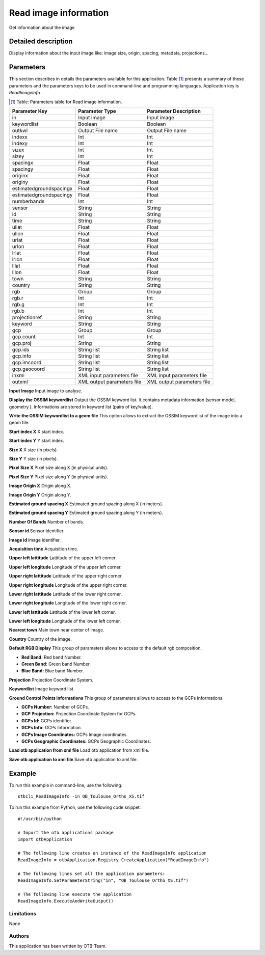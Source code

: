 Read image information
^^^^^^^^^^^^^^^^^^^^^^

Get information about the image

Detailed description
--------------------

Display information about the input image like: image size, origin, spacing, metadata, projections...

Parameters
----------

This section describes in details the parameters available for this application. Table [#]_ presents a summary of these parameters and the parameters keys to be used in command-line and programming languages. Application key is *ReadImageInfo* .

.. [#] Table: Parameters table for Read image information.

+-----------------------+--------------------------+------------------------------------------+
|Parameter Key          |Parameter Type            |Parameter Description                     |
+=======================+==========================+==========================================+
|in                     |Input image               |Input image                               |
+-----------------------+--------------------------+------------------------------------------+
|keywordlist            |Boolean                   |Boolean                                   |
+-----------------------+--------------------------+------------------------------------------+
|outkwl                 |Output File name          |Output File name                          |
+-----------------------+--------------------------+------------------------------------------+
|indexx                 |Int                       |Int                                       |
+-----------------------+--------------------------+------------------------------------------+
|indexy                 |Int                       |Int                                       |
+-----------------------+--------------------------+------------------------------------------+
|sizex                  |Int                       |Int                                       |
+-----------------------+--------------------------+------------------------------------------+
|sizey                  |Int                       |Int                                       |
+-----------------------+--------------------------+------------------------------------------+
|spacingx               |Float                     |Float                                     |
+-----------------------+--------------------------+------------------------------------------+
|spacingy               |Float                     |Float                                     |
+-----------------------+--------------------------+------------------------------------------+
|originx                |Float                     |Float                                     |
+-----------------------+--------------------------+------------------------------------------+
|originy                |Float                     |Float                                     |
+-----------------------+--------------------------+------------------------------------------+
|estimatedgroundspacingx|Float                     |Float                                     |
+-----------------------+--------------------------+------------------------------------------+
|estimatedgroundspacingy|Float                     |Float                                     |
+-----------------------+--------------------------+------------------------------------------+
|numberbands            |Int                       |Int                                       |
+-----------------------+--------------------------+------------------------------------------+
|sensor                 |String                    |String                                    |
+-----------------------+--------------------------+------------------------------------------+
|id                     |String                    |String                                    |
+-----------------------+--------------------------+------------------------------------------+
|time                   |String                    |String                                    |
+-----------------------+--------------------------+------------------------------------------+
|ullat                  |Float                     |Float                                     |
+-----------------------+--------------------------+------------------------------------------+
|ullon                  |Float                     |Float                                     |
+-----------------------+--------------------------+------------------------------------------+
|urlat                  |Float                     |Float                                     |
+-----------------------+--------------------------+------------------------------------------+
|urlon                  |Float                     |Float                                     |
+-----------------------+--------------------------+------------------------------------------+
|lrlat                  |Float                     |Float                                     |
+-----------------------+--------------------------+------------------------------------------+
|lrlon                  |Float                     |Float                                     |
+-----------------------+--------------------------+------------------------------------------+
|lllat                  |Float                     |Float                                     |
+-----------------------+--------------------------+------------------------------------------+
|lllon                  |Float                     |Float                                     |
+-----------------------+--------------------------+------------------------------------------+
|town                   |String                    |String                                    |
+-----------------------+--------------------------+------------------------------------------+
|country                |String                    |String                                    |
+-----------------------+--------------------------+------------------------------------------+
|rgb                    |Group                     |Group                                     |
+-----------------------+--------------------------+------------------------------------------+
|rgb.r                  |Int                       |Int                                       |
+-----------------------+--------------------------+------------------------------------------+
|rgb.g                  |Int                       |Int                                       |
+-----------------------+--------------------------+------------------------------------------+
|rgb.b                  |Int                       |Int                                       |
+-----------------------+--------------------------+------------------------------------------+
|projectionref          |String                    |String                                    |
+-----------------------+--------------------------+------------------------------------------+
|keyword                |String                    |String                                    |
+-----------------------+--------------------------+------------------------------------------+
|gcp                    |Group                     |Group                                     |
+-----------------------+--------------------------+------------------------------------------+
|gcp.count              |Int                       |Int                                       |
+-----------------------+--------------------------+------------------------------------------+
|gcp.proj               |String                    |String                                    |
+-----------------------+--------------------------+------------------------------------------+
|gcp.ids                |String list               |String list                               |
+-----------------------+--------------------------+------------------------------------------+
|gcp.info               |String list               |String list                               |
+-----------------------+--------------------------+------------------------------------------+
|gcp.imcoord            |String list               |String list                               |
+-----------------------+--------------------------+------------------------------------------+
|gcp.geocoord           |String list               |String list                               |
+-----------------------+--------------------------+------------------------------------------+
|inxml                  |XML input parameters file |XML input parameters file                 |
+-----------------------+--------------------------+------------------------------------------+
|outxml                 |XML output parameters file|XML output parameters file                |
+-----------------------+--------------------------+------------------------------------------+

**Input Image**
Input image to analyse.

**Display the OSSIM keywordlist**
Output the OSSIM keyword list. It contains metadata information (sensor model, geometry ). Informations are stored in keyword list (pairs of key/value).

**Write the OSSIM keywordlist to a geom file**
This option allows to extract the OSSIM keywordlist of the image into a geom file.

**Start index X**
X start index.

**Start index Y**
Y start index.

**Size X**
X size (in pixels).

**Size Y**
Y size (in pixels).

**Pixel Size X**
Pixel size along X (in physical units).

**Pixel Size Y**
Pixel size along Y (in physical units).

**Image Origin X**
Origin along X.

**Image Origin Y**
Origin along Y.

**Estimated ground spacing X**
Estimated ground spacing along X (in meters).

**Estimated ground spacing Y**
Estimated ground spacing along Y (in meters).

**Number Of Bands**
Number of bands.

**Sensor id**
Sensor identifier.

**Image id**
Image identifier.

**Acquisition time**
Acquisition time.

**Upper left lattitude**
Lattitude of the upper left corner.

**Upper left longitude**
Longitude of the upper left corner.

**Upper right lattitude**
Lattitude of the upper right corner.

**Upper right longitude**
Longitude of the upper right corner.

**Lower right lattitude**
Lattitude of the lower right corner.

**Lower right longitude**
Longitude of the lower right corner.

**Lower left lattitude**
Lattitude of the lower left corner.

**Lower left longitude**
Longitude of the lower left corner.

**Nearest town**
Main town near center of image.

**Country**
Country of the image.

**Default RGB Display**
This group of parameters allows to access to the default rgb composition.

- **Red Band:** Red band Number.

- **Green Band:** Green band Number.

- **Blue Band:** Blue band Number.



**Projection**
Projection Coordinate System.

**Keywordlist**
Image keyword list.

**Ground Control Points informations**
This group of parameters allows to access to the GCPs informations.

- **GCPs Number:** Number of GCPs.

- **GCP Projection:** Projection Coordinate System for GCPs.

- **GCPs Id:** GCPs identifier.

- **GCPs Info:** GCPs Information.

- **GCPs Image Coordinates:** GCPs Image coordinates.

- **GCPs Geographic Coordinates:** GCPs Geographic Coordinates.



**Load otb application from xml file**
Load otb application from xml file.

**Save otb application to xml file**
Save otb application to xml file.

Example
-------

To run this example in command-line, use the following: 
::

	otbcli_ReadImageInfo -in QB_Toulouse_Ortho_XS.tif

To run this example from Python, use the following code snippet: 

::

	#!/usr/bin/python

	# Import the otb applications package
	import otbApplication

	# The following line creates an instance of the ReadImageInfo application 
	ReadImageInfo = otbApplication.Registry.CreateApplication("ReadImageInfo")

	# The following lines set all the application parameters:
	ReadImageInfo.SetParameterString("in", "QB_Toulouse_Ortho_XS.tif")

	# The following line execute the application
	ReadImageInfo.ExecuteAndWriteOutput()

Limitations
~~~~~~~~~~~

None

Authors
~~~~~~~

This application has been written by OTB-Team.

